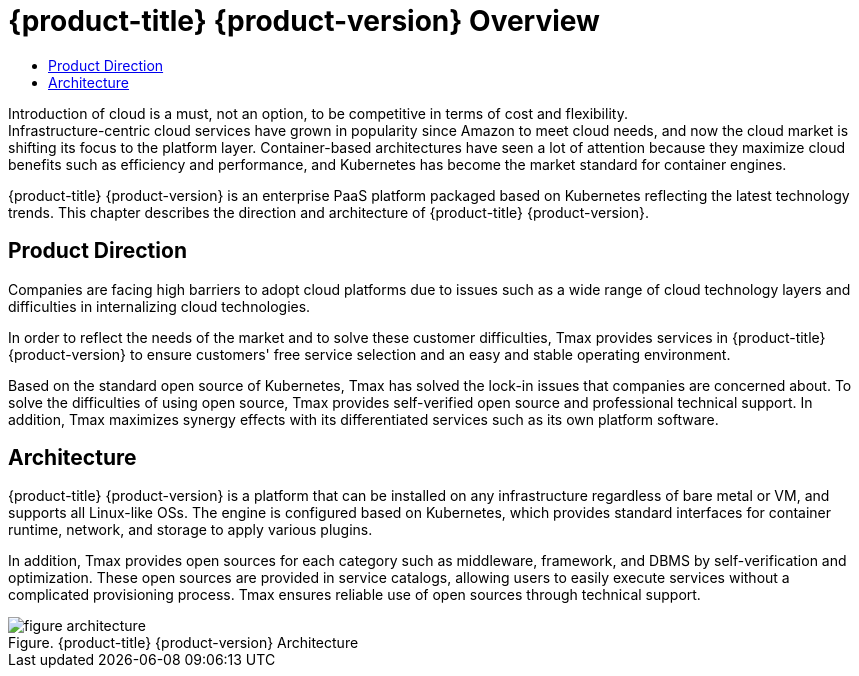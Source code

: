 = {product-title} {product-version} Overview
:toc:
:toc-title:

Introduction of cloud is a must, not an option, to be competitive in terms of cost and flexibility. +
Infrastructure-centric cloud services have grown in popularity since Amazon to meet cloud needs, and now the cloud market is shifting its focus to the platform layer. Container-based architectures have seen a lot of attention because they maximize cloud benefits such as efficiency and performance, and Kubernetes has become the market standard for container engines.

{product-title} {product-version} is an enterprise PaaS platform packaged based on Kubernetes reflecting the latest technology trends. This chapter describes the direction and architecture of {product-title} {product-version}.

== Product Direction

Companies are facing high barriers to adopt cloud platforms due to issues such as a wide range of cloud technology layers and difficulties in internalizing cloud technologies. +

In order to reflect the needs of the market and to solve these customer difficulties, Tmax provides services in {product-title} {product-version} to ensure customers' free service selection and an easy and stable operating environment. +

Based on the standard open source of Kubernetes, Tmax has solved the lock-in issues that companies are concerned about. To solve the difficulties of using open source, Tmax provides self-verified open source and professional technical support. In addition, Tmax maximizes synergy effects with its differentiated services such as its own platform software.

== Architecture

{product-title} {product-version} is a platform that can be installed on any infrastructure regardless of bare metal or VM, and supports all Linux-like OSs. The engine is configured based on Kubernetes, which provides standard interfaces for container runtime, network, and storage to apply various plugins. +

In addition, Tmax provides open sources for each category such as middleware, framework, and DBMS by self-verification and optimization. These open sources are provided in service catalogs, allowing users to easily execute services without a complicated provisioning process. Tmax ensures reliable use of open sources through technical support. 

.{product-title} {product-version} Architecture
[caption="Figure. "]
image::../images/figure_architecture.png[]